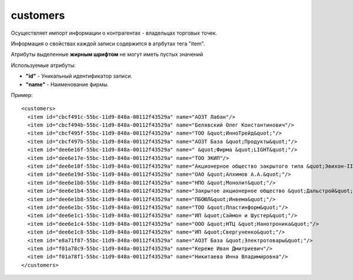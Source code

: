 ==================================
customers
==================================

Осуществляет импорт информации о контрагентах - владельцах торговых точек.

Информация о свойствах каждой записи содержится в атрбутах тега "item".

Атрибуты выделенные **жирным шрифтом** не могут иметь пустых значений

Используемые атрибуты:

* **"id"** - Уникальный идентификатор записи.

* **"name"** - Наименование фирмы.


Пример::

 <customers>
   <item id="cbcf491c-55bc-11d9-848a-00112f43529a" name="АОЗТ Лабан"/>
   <item id="cbcf494b-55bc-11d9-848a-00112f43529a" name="Белявский Олег Константинович"/>
   <item id="cbcf495f-55bc-11d9-848a-00112f43529a" name="ТОО &quot;ИнноТрейд&quot;"/>
   <item id="cbcf497b-55bc-11d9-848a-00112f43529a" name="АОЗТ База &quot;Продукты&quot;"/>
   <item id="dee6e16f-55bc-11d9-848a-00112f43529a" name=" &quot;Фирма &quot;LIGHT&quot;"/>
   <item id="dee6e17e-55bc-11d9-848a-00112f43529a" name="ТОО ЭКИП"/>
   <item id="dee6e18f-55bc-11d9-848a-00112f43529a" name="Акционерное общество закрытого типа &quot;Эвихон-II&quot;"/>
   <item id="dee6e19d-55bc-11d9-848a-00112f43529a" name="ОАО &quot;Алхимов А.А.&quot;"/>
   <item id="dee6e1b0-55bc-11d9-848a-00112f43529a" name="НПО &quot;Монолит&quot;"/>
   <item id="dee6e1b4-55bc-11d9-848a-00112f43529a" name="Закрытое акционерное общество &quot;Дальстрой&quot;"/>
   <item id="dee6e1b8-55bc-11d9-848a-00112f43529a" name="ПБОЮЛ&quot;Инвема&quot;"/>
   <item id="dee6e1bc-55bc-11d9-848a-00112f43529a" name="ТОО &quot;Пластинформ&quot;"/>
   <item id="dee6e1c1-55bc-11d9-848a-00112f43529a" name="ИП &quot;Саймон и Шустер&quot;"/>
   <item id="dee6e1c4-55bc-11d9-848a-00112f43529a" name="ООО &quot;НТЦ &quot;Нанотроника&quot;"/>
   <item id="dee6e1c8-55bc-11d9-848a-00112f43529a" name="ИП &quot;Свергуненко&quot;"/>
   <item id="e8a71f87-55bc-11d9-848a-00112f43529a" name="АОЗТ База &quot;Электротовары&quot;"/>
   <item id="f01a78c9-55bc-11d9-848a-00112f43529a" name="Кереже Иван Дмитриевич"/>
   <item id="f01a78f1-55bc-11d9-848a-00112f43529a" name="Никитаева Инна Владимировна"/>
 </customers>		